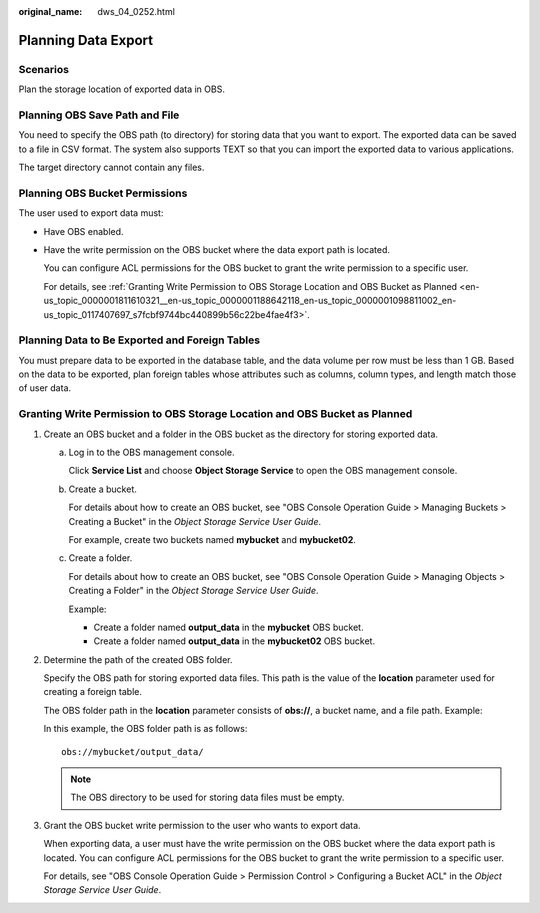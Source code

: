 :original_name: dws_04_0252.html

.. _dws_04_0252:

.. _en-us_topic_0000001811610321:

Planning Data Export
====================

Scenarios
---------

Plan the storage location of exported data in OBS.

Planning OBS Save Path and File
-------------------------------

You need to specify the OBS path (to directory) for storing data that you want to export. The exported data can be saved to a file in CSV format. The system also supports TEXT so that you can import the exported data to various applications.

The target directory cannot contain any files.

Planning OBS Bucket Permissions
-------------------------------

The user used to export data must:

-  Have OBS enabled.

-  Have the write permission on the OBS bucket where the data export path is located.

   You can configure ACL permissions for the OBS bucket to grant the write permission to a specific user.

   For details, see :ref:`Granting Write Permission to OBS Storage Location and OBS Bucket as Planned <en-us_topic_0000001811610321__en-us_topic_0000001188642118_en-us_topic_0000001098811002_en-us_topic_0117407697_s7fcbf9744bc440899b56c22be4fae4f3>`.

Planning Data to Be Exported and Foreign Tables
-----------------------------------------------

You must prepare data to be exported in the database table, and the data volume per row must be less than 1 GB. Based on the data to be exported, plan foreign tables whose attributes such as columns, column types, and length match those of user data.

.. _en-us_topic_0000001811610321__en-us_topic_0000001188642118_en-us_topic_0000001098811002_en-us_topic_0117407697_s7fcbf9744bc440899b56c22be4fae4f3:

Granting Write Permission to OBS Storage Location and OBS Bucket as Planned
---------------------------------------------------------------------------

#. Create an OBS bucket and a folder in the OBS bucket as the directory for storing exported data.

   a. Log in to the OBS management console.

      Click **Service List** and choose **Object Storage Service** to open the OBS management console.

   b. Create a bucket.

      For details about how to create an OBS bucket, see "OBS Console Operation Guide > Managing Buckets > Creating a Bucket" in the *Object Storage Service User Guide*.

      For example, create two buckets named **mybucket** and **mybucket02**.

   c. Create a folder.

      For details about how to create an OBS bucket, see "OBS Console Operation Guide > Managing Objects > Creating a Folder" in the *Object Storage Service User Guide*.

      Example:

      -  Create a folder named **output_data** in the **mybucket** OBS bucket.
      -  Create a folder named **output_data** in the **mybucket02** OBS bucket.

#. Determine the path of the created OBS folder.

   Specify the OBS path for storing exported data files. This path is the value of the **location** parameter used for creating a foreign table.

   The OBS folder path in the **location** parameter consists of **obs://**, a bucket name, and a file path. Example:

   In this example, the OBS folder path is as follows:

   ::

      obs://mybucket/output_data/

   .. note::

      The OBS directory to be used for storing data files must be empty.

#. Grant the OBS bucket write permission to the user who wants to export data.

   When exporting data, a user must have the write permission on the OBS bucket where the data export path is located. You can configure ACL permissions for the OBS bucket to grant the write permission to a specific user.

   For details, see "OBS Console Operation Guide > Permission Control > Configuring a Bucket ACL" in the *Object Storage Service User Guide*.
